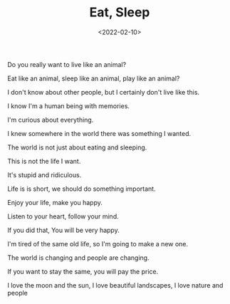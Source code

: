 #+TITLE: Eat, Sleep
#+DATE: <2022-02-10>
#+TAGS[]: 诗作

Do you really want to live like an animal?

Eat like an animal, sleep like an animal, play like an animal?

I don't know about other people, but I certainly don't live like this.

I know I'm a human being with memories.

I'm curious about everything.

I knew somewhere in the world there was something I wanted.

The world is not just about eating and sleeping.

This is not the life I want.

It's stupid and ridiculous.

Life is is short, we should do something important.

Enjoy your life, make you happy.

Listen to your heart, follow your mind.

If you did that, You will be very happy.

I'm tired of the same old life, so I'm going to make a new one.

The world is changing and people are changing.

If you want to stay the same, you will pay the price.

I love the moon and the sun, I love beautiful landscapes, I love nature
and people
